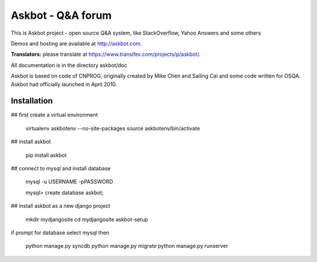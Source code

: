 ===================
Askbot - Q&A forum
===================

This is Askbot project - open source Q&A system, like StackOverflow, Yahoo Answers and some others

Demos and hosting are available at http://askbot.com.

**Translators:** please translate at https://www.transifex.com/projects/p/askbot/.

All documentation is in the directory askbot/doc

Askbot is based on code of CNPROG, originally created by Mike Chen 
and Sailing Cai and some code written for OSQA. Askbot had officially launched
in April 2010.


Installation
============

## first create a virtual environment

    virtualenv askbotenv --no-site-packages
    source askbotenv/bin/activate

## install askbot

    pip install askbot
    
## connect to mysql and install database

    mysql -u USERNAME -pPASSWORD
    
    mysql> create database askbot;
    
## install askbot as a new django project

    mkdir mydjangosite
    cd mydjangosite
    askbot-setup
    
if prompt for database select mysql
then

   python manage.py syncdb
   python manage.py migrate
   python manage.py runserver

